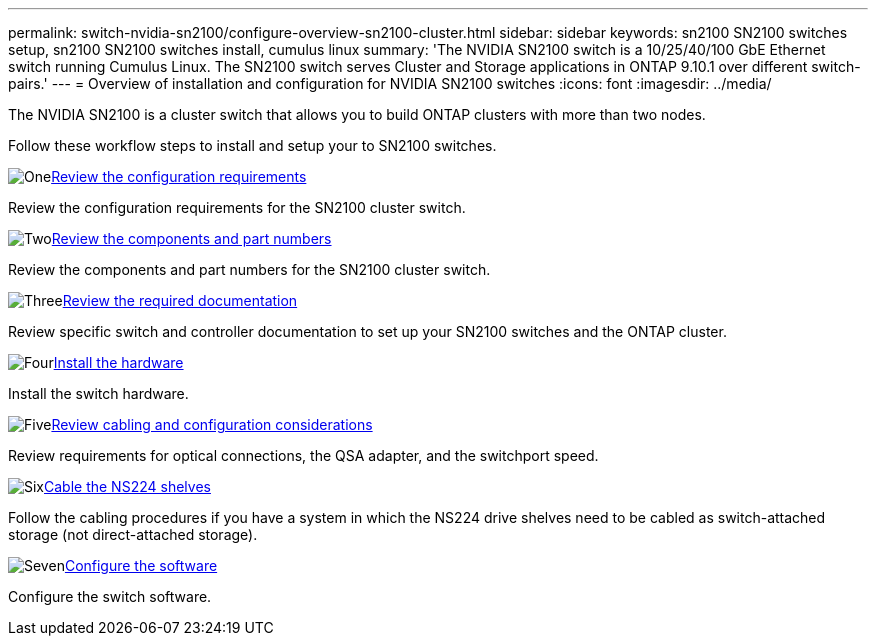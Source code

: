 ---
permalink: switch-nvidia-sn2100/configure-overview-sn2100-cluster.html
sidebar: sidebar
keywords: sn2100 SN2100 switches setup, sn2100 SN2100 switches install, cumulus linux
summary: 'The NVIDIA SN2100 switch is a 10/25/40/100 GbE Ethernet switch running Cumulus Linux. The SN2100 switch serves Cluster and Storage applications in ONTAP 9.10.1 over different switch-pairs.'
---
= Overview of installation and configuration for NVIDIA SN2100 switches
:icons: font
:imagesdir: ../media/

[.lead]
The NVIDIA SN2100 is a cluster switch that allows you to build ONTAP clusters with more than two nodes.

Follow these workflow steps to install and setup your to SN2100 switches.

.image:https://raw.githubusercontent.com/NetAppDocs/common/main/media/number-1.png[One]link:configure-reqs-sn2100-cluster.html[Review the configuration requirements]
[role="quick-margin-para"]
Review the configuration requirements for the SN2100 cluster switch.

.image:https://raw.githubusercontent.com/NetAppDocs/common/main/media/number-2.png[Two]link:components-sn2100-cluster.html[Review the components and part numbers]
[role="quick-margin-para"]
Review the components and part numbers for the SN2100 cluster switch.

.image:https://raw.githubusercontent.com/NetAppDocs/common/main/media/number-3.png[Three]link:required-documentation-sn2100-cluster.html[Review the required documentation]
[role="quick-margin-para"]
Review specific switch and controller documentation to set up your SN2100 switches and the ONTAP cluster.

.image:https://raw.githubusercontent.com/NetAppDocs/common/main/media/number-4.png[Four]link:install-hardware-sn2100-cluster.html[Install the hardware]
[role="quick-margin-para"]
Install the switch hardware.

.image:https://raw.githubusercontent.com/NetAppDocs/common/main/media/number-5.png[Five]link:cabling-considerations-sn2100-cluster.html[Review cabling and configuration considerations]
[role="quick-margin-para"]
Review requirements for optical connections, the QSA adapter, and the switchport speed.

.image:https://raw.githubusercontent.com/NetAppDocs/common/main/media/number-6.png[Six]link:install-cable-shelves-sn2100-cluster.html[Cable the NS224 shelves]
[role="quick-margin-para"]
Follow the cabling procedures if you have a system in which the NS224 drive shelves need to be cabled as switch-attached storage (not direct-attached storage).

.image:https://raw.githubusercontent.com/NetAppDocs/common/main/media/number-7.png[Seven]link:configure-software-overview-sn2100-cluster.html[Configure the software]
[role="quick-margin-para"]
Configure the switch software.

// Fixed broken link, 2024-APR-30
// Updates for AFFFASDOC-216, 217, 2024-JUL-30
// Updates for AFFFASDOC-255, 2024-AUG-07
// Updates for AFFFASDOC-370, 2025-JUL-28
